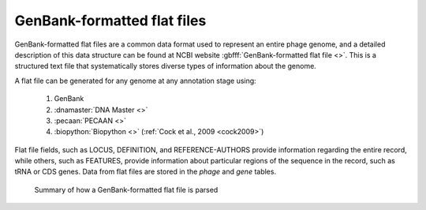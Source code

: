 .. _flatfile:

GenBank-formatted flat files
============================

GenBank-formatted flat files are a common data format used to represent an entire phage genome, and a detailed description of this data structure can be found at NCBI website :gbfff:`GenBank-formatted flat file <>`. This is a structured text file that systematically stores diverse types of information about the genome.

A flat file can be generated for any genome at any annotation stage using:

    1. GenBank
    2. :dnamaster:`DNA Master <>`
    3. :pecaan:`PECAAN <>`
    4. :biopython:`Biopython <>` (:ref:`Cock et al., 2009 <cock2009>`)

Flat file fields, such as LOCUS, DEFINITION, and REFERENCE-AUTHORS provide information regarding the entire record, while others, such as FEATURES, provide information about particular regions of the sequence in the record, such as tRNA or CDS genes. Data from flat files are stored in the *phage* and *gene* tables.

.. _figflatfile:

.. figure:: /images/flatfile_parsing.jpg

    Summary of how a GenBank-formatted flat file is parsed
